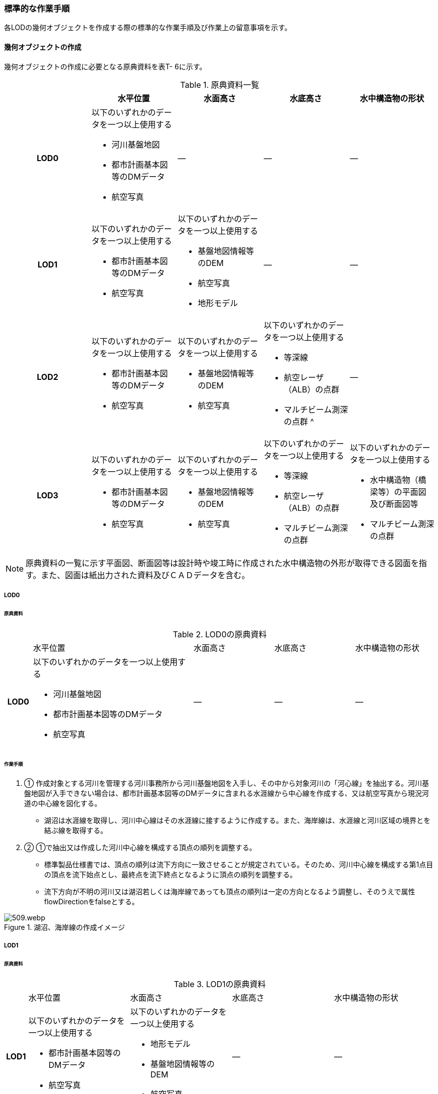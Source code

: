 [[tocT_04]]
=== 標準的な作業手順

各LODの幾何オブジェクトを作成する際の標準的な作業手順及び作業上の留意事項を示す。

==== 幾何オブジェクトの作成

幾何オブジェクトの作成に必要となる原典資料を表T- 6に示す。

[cols="a,a,a,a,a"]
.原典資料一覧
|===
| |  水平位置 |  水面高さ |  水底高さ |  水中構造物の形状

h| LOD0 | 以下のいずれかのデータを一つ以上使用する

* 河川基盤地図

* 都市計画基本図等のDMデータ

* 航空写真
| ― | ― | ―
h| LOD1 | 以下のいずれかのデータを一つ以上使用する

* 都市計画基本図等のDMデータ

* 航空写真
| 以下のいずれかのデータを一つ以上使用する

* 基盤地図情報等のDEM

* 航空写真

* 地形モデル
| ― | ―
h| LOD2 | 以下のいずれかのデータを一つ以上使用する

* 都市計画基本図等のDMデータ

* 航空写真
| 以下のいずれかのデータを一つ以上使用する

* 基盤地図情報等のDEM

* 航空写真
| 以下のいずれかのデータを一つ以上使用する

* 等深線

* 航空レーザ（ALB）の点群

* マルチビーム測深の点群 ^
| ―
h| LOD3 | 以下のいずれかのデータを一つ以上使用する

* 都市計画基本図等のDMデータ

* 航空写真
| 以下のいずれかのデータを一つ以上使用する

* 基盤地図情報等のDEM

* 航空写真
| 以下のいずれかのデータを一つ以上使用する

* 等深線

* 航空レーザ（ALB）の点群

* マルチビーム測深の点群
| 以下のいずれかのデータを一つ以上使用する

* 水中構造物（橋梁等）の平面図及び断面図等

* マルチビーム測深の点群

|===

NOTE: 原典資料の一覧に示す平面図、断面図等は設計時や竣工時に作成された水中構造物の外形が取得できる図面を指す。また、図面は紙出力された資料及びＣＡＤデータを含む。

===== LOD0

====== 原典資料

[cols="1a,6a,3a,3a,3a"]
.LOD0の原典資料
|===
h| | 水平位置 | 水面高さ | 水底高さ | 水中構造物の形状
h| LOD0 | 以下のいずれかのデータを一つ以上使用する

* 河川基盤地図

* 都市計画基本図等のDMデータ

* 航空写真
| ― | ― | ―

|===

====== 作業手順

. ① 作成対象とする河川を管理する河川事務所から河川基盤地図を入手し、その中から対象河川の「河心線」を抽出する。河川基盤地図が入手できない場合は、都市計画基本図等のDMデータに含まれる水涯線から中心線を作成する、又は航空写真から現況河道の中心線を図化する。

** 湖沼は水涯線を取得し、河川中心線はその水涯線に接するように作成する。また、海岸線は、水涯線と河川区域の境界とを結ぶ線を取得する。

. ② ①で抽出又は作成した河川中心線を構成する頂点の順列を調整する。

** 標準製品仕様書では、頂点の順列は流下方向に一致させることが規定されている。そのため、河川中心線を構成する第1点目の頂点を流下始点とし、最終点を流下終点となるように頂点の順列を調整する。

** 流下方向が不明の河川又は湖沼若しくは海岸線であっても頂点の順列は一定の方向となるよう調整し、そのうえで属性flowDirectionをfalseとする。

.湖沼、海岸線の作成イメージ
image::images/509.webp.png[]

===== LOD1

====== 原典資料

[cols="5a,23a,23a,23a,23a"]
.LOD1の原典資料
|===
h| | 水平位置 | 水面高さ | 水底高さ | 水中構造物の形状
h| LOD1 | 以下のいずれかのデータを一つ以上使用する

* 都市計画基本図等のDMデータ

* 航空写真
| 以下のいずれかのデータを一つ以上使用する

* 地形モデル

* 基盤地図情報等のDEM

* 航空写真
| ― | ―

|===

====== 作業手順

. ① 都市計画基本図等のDMデータから、水涯線を抽出する。

. ② 地形モデルを入手又は作成する。

** 地形モデルがある場合はこれを入手し、無い場合はDEMからTIN（不規則三角網）を作成する。
** ただし、都市計画基本図等のDMデータに含まれる水涯線と地形モデル又はDEMの作成時点が異なる等、水涯線にDEMの高さを与えることができない場合は、航空写真から水涯線を三次元図化で取得する。

. ③ ①で抽出した水涯線に、②で作成した地形モデルを用いて高さを与える。

** 水涯線の各頂点に、地形モデルとの交点の高さを与え、高さ付きの水涯線を作成する（図T- 2）。このとき、作成された水涯線の各頂点は一律の高さではなく、それぞれ独立した高さ（地形モデルとの交点の高さ）をもつ。
+
.水面に高さを付与するイメージ
image::images/510.webp.png[]

. ④ ②で作成した水涯線を外周とするポリゴン（水面）を作成する。また、中州がある場合は、中洲を除いた面となる。
+
.中州を除いた水面のイメージ
image::images/511.webp.png[]

. ⑤ ③のポリゴンを基準地域メッシュ（第3次地域区画）の境界で区切る。

** 水部のインスタンスの単位は基準地域メッシュであるため、基準地域メッシュで区切る。

** 水部モデル（LOD1）の作成例を図T- 4に示す。
+
.水部モデル（LOD1）の作成例
image::images/512.webp.png[]

===== LOD2

====== 原典資料

[cols="a,a,a,a,a"]
.LOD2の原典資料
|===
| | 水平位置 | 水面高さ | 水底高さ | 水中構造物の形状

h| LOD2 | 以下のいずれかのデータを一つ以上使用する

* 都市計画基本図等のDMデータ

* 航空写真
| 以下のいずれかのデータを一つ以上使用する

* 基盤地図情報等のDEM

* 航空写真
| 以下のいずれかのデータを一つ以上使用する

* 等深線

* 航空レーザ（ALB）の点群

* マルチビーム測深の点群
| ―

|===

====== 作業手順

. ① 等深線、航空レーザ（ALB）の点群又はマルチビーム測深の点群から水底のDEMを作成する。

** DEMの格子間隔はユースケースに応じて変更してよいが、5m以下とする。湖沼の等深線は国土地理院の湖沼データ（https://www.gsi.go.jp/kankyochiri/lakedata.html）から入手できる。ただし、湖沼データの等深線の地図情報レベルは10000であるため、使用する場合はメタデータの識別情報＞空間解像度に10000を追記する。

. ② ①で作成した水底のDEMからTINを作成し、それを水底面とする。

. ③ 水部モデル（LOD1）で作成した水面と②で作成した水底面から立体を作成する。

. ④ ③の立体を基準地域メッシュ（第3次地域区画）の境界で分割する。

. ⑤ ④で分割した立体を構成する境界面を、地物型に区分する。

** 水部モデル（LOD2）は、立体を構成する境界面を区分しなければならない。水面をWaterSurface、水底面をWaterGroundSurface、基準地域メッシュ（第3次地域区画）の境界面又は作成対象範囲の境界面をWaterClosureSurfaceにそれぞれ区分する。
+
.境界面の区分イメージ
image::images/513.webp.png[]

** 水部モデル（LOD2）の作成例を図T- 6及び図T-7に示す。
+
.水部モデル（LOD2）における水面の例
image::images/514.webp.png[]
+
.水部モデル（LOD2）における水底の作成例
image::images/515.webp.png[]

===== LOD3

====== 原典資料

[cols="a,a,a,a,a"]
.LOD3の原典資料
|===
| | 水平位置 | 水面高さ | 水底高さ | 水中構造物の形状

h| LOD3 | 以下のいずれかのデータを一つ以上使用する

* 都市計画基本図等のDMデータ

* 航空写真
| 以下のいずれかのデータを一つ以上使用する

* 基盤地図情報等のDEM

* 航空写真
| 以下のいずれかのデータを一つ以上使用する

* 等深線

* 航空レーザ（ALB）の点群

* マルチビーム測深の点群
| 以下のいずれかのデータを一つ以上使用する

* 水中構造物（橋梁等）の平面図及び断面図等

* マルチビーム測深の点群

|===

====== 作業手順

. ① 水部モデル（LOD2）を作成する。

. ② マルチビーム測深の点群および水中構造物（橋梁等）の平面図及び断面図等から水中構造物の形状を取得する。

. ③ ②で取得した形状を水部モデル（LOD2）から取り除く。

. ④ 水中構造物と水部の境界面を、WaterGroundSurfaceとして区分する。
+
.水中構造物をくりぬくイメージ
image::images/516.webp.png[]

** 水部モデル（LOD3）の作成例を図T- 9に示す。
+
.水部モデル（LOD3）作成例
image::images/517.webp.png[]


==== 作業上の留意事項

===== 水部を構成する境界面の作成単位

* wtr:WaterBodyを構成するwtr:WaterSurface、wtr:WaterGroundSurface、wtr:WaterClosureSurfaceは同一種の境界面が連続する範囲は3次メッシュの単位で1つのBoundarySurfaceにする。


.境界面の作成単位のイメージ
image::images/518.webp.png[]


